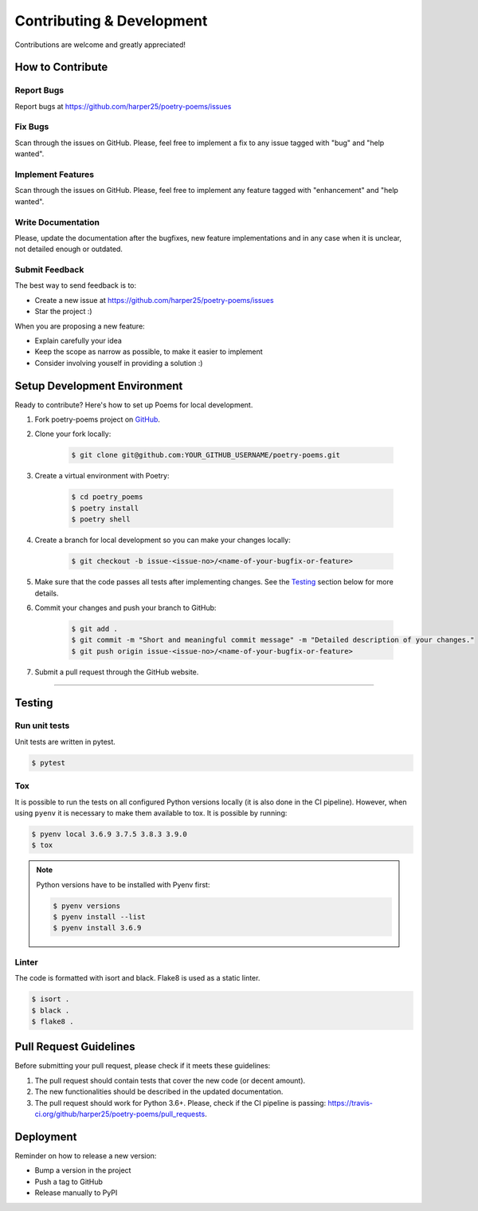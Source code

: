 ##########################
Contributing & Development
##########################


Contributions are welcome and greatly appreciated!

How to Contribute
=================

Report Bugs
-----------

Report bugs at https://github.com/harper25/poetry-poems/issues


Fix Bugs
--------

Scan through the issues on GitHub. Please, feel free to implement a fix to any issue tagged with "bug" and "help wanted".


Implement Features
------------------

Scan through the issues on GitHub. Please, feel free to implement any feature tagged with "enhancement" and "help wanted".


Write Documentation
-------------------

Please, update the documentation after the bugfixes, new feature implementations and in any case when it is unclear, not detailed enough or outdated.


Submit Feedback
---------------

The best way to send feedback is to:

* Create a new issue at https://github.com/harper25/poetry-poems/issues
* Star the project :)

When you are proposing a new feature:

* Explain carefully your idea
* Keep the scope as narrow as possible, to make it easier to implement
* Consider involving youself in providing a solution :)


Setup Development Environment
=============================

Ready to contribute?
Here's how to set up Poems for local development.

1. Fork poetry-poems project on `GitHub <https://github.com/harper25/poetry-poems>`_.


2. Clone your fork locally:

    .. code:: console

        $ git clone git@github.com:YOUR_GITHUB_USERNAME/poetry-poems.git


3. Create a virtual environment with Poetry:

    .. code:: console

        $ cd poetry_poems
        $ poetry install
        $ poetry shell


4. Create a branch for local development so you can make your changes locally:

    .. code:: console

        $ git checkout -b issue-<issue-no>/<name-of-your-bugfix-or-feature>


5. Make sure that the code passes all tests after implementing changes. See the `Testing`_ section below for more details.

6. Commit your changes and push your branch to GitHub:

    .. code:: console

        $ git add .
        $ git commit -m "Short and meaningful commit message" -m "Detailed description of your changes."
        $ git push origin issue-<issue-no>/<name-of-your-bugfix-or-feature>

7. Submit a pull request through the GitHub website.


---------------

Testing
=======

Run unit tests
--------------

Unit tests are written in pytest.

.. code:: console

  $ pytest


Tox
---

It is possible to run the tests on all configured Python versions locally (it is also done in the CI pipeline). However, when using ``pyenv`` it is necessary to make them available to tox. It is possible by running:

.. code:: console

    $ pyenv local 3.6.9 3.7.5 3.8.3 3.9.0
    $ tox

.. note::

    Python versions have to be installed with Pyenv first:

    .. code:: console

        $ pyenv versions
        $ pyenv install --list
        $ pyenv install 3.6.9


Linter
------

The code is formatted with isort and black. Flake8 is used as a static linter.

.. code:: console

  $ isort .
  $ black .
  $ flake8 .


Pull Request Guidelines
=======================

Before submitting your pull request, please check if it meets these guidelines:

1. The pull request should contain tests that cover the new code (or decent amount).
2. The new functionalities should be described in the updated documentation.
3. The pull request should work for Python 3.6+. Please, check if the CI pipeline is passing: https://travis-ci.org/github/harper25/poetry-poems/pull_requests.


Deployment
==========

Reminder on how to release a new version:

* Bump a version in the project
* Push a tag to GitHub
* Release manually to PyPI
